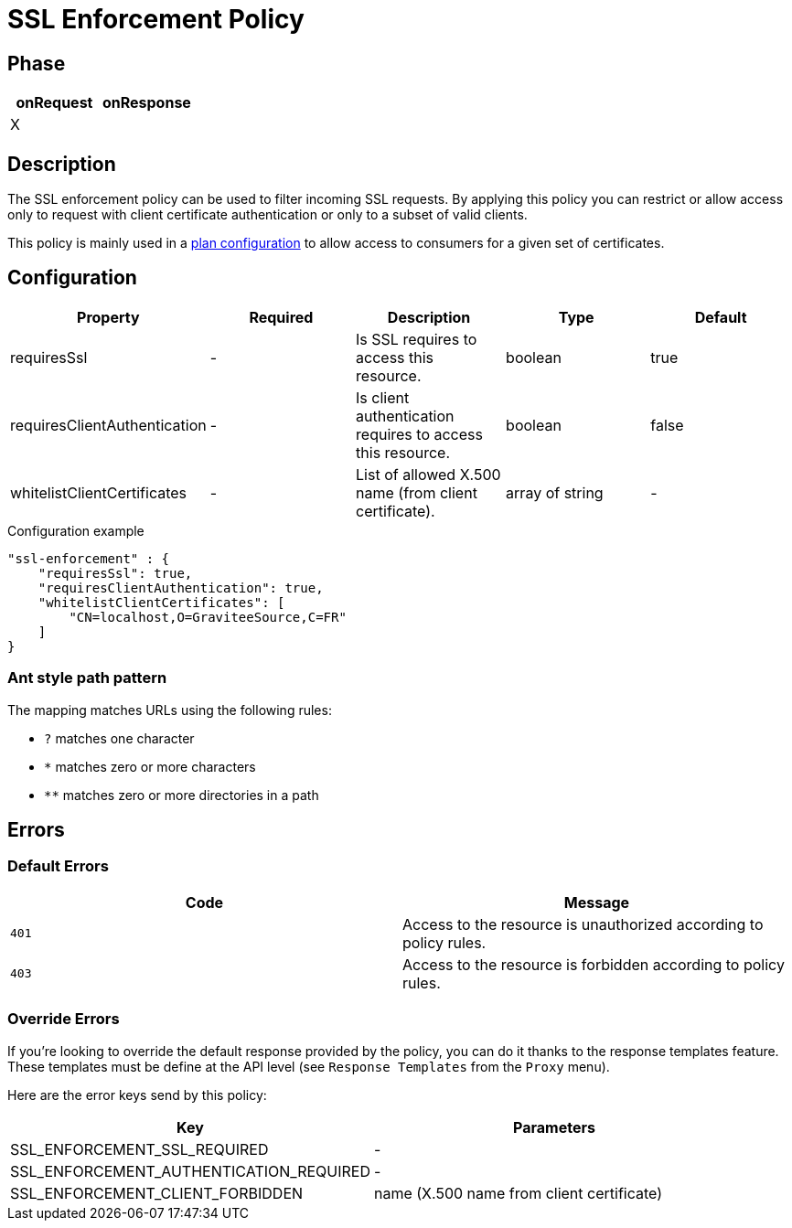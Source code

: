 = SSL Enforcement Policy

ifdef::env-github[]
image:https://ci.gravitee.io/buildStatus/icon?job=gravitee-io/gravitee-policy-ssl-enforcement/master["Build status", link="https://ci.gravitee.io/job/gravitee-io/job/gravitee-policy-ssl-enforcement/"]
image:https://badges.gitter.im/Join Chat.svg["Gitter", link="https://gitter.im/gravitee-io/gravitee-io?utm_source=badge&utm_medium=badge&utm_campaign=pr-badge&utm_content=badge"]
endif::[]

== Phase

[cols="2*", options="header"]
|===
^|onRequest
^|onResponse

^.^| X
^.^|

|===

== Description

The SSL enforcement policy can be used to filter incoming SSL requests. By applying this policy you can restrict or
allow access only to request with client certificate authentication or only to a subset of valid clients.

This policy is mainly used in a <<plan-configuration, plan configuration>> to allow access to
consumers for a given set of certificates.

== Configuration

|===
|Property |Required |Description |Type| Default

.^|requiresSsl
^.^|-
|Is SSL requires to access this resource.
^.^|boolean
^.^|true

.^|requiresClientAuthentication
^.^|-
|Is client authentication requires to access this resource.
^.^|boolean
^.^|false

.^|whitelistClientCertificates
^.^|-
|List of allowed X.500 name (from client certificate).
^.^|array of string
^.^|-

|===

[source, json]
.Configuration example
"ssl-enforcement" : {
    "requiresSsl": true,
    "requiresClientAuthentication": true,
    "whitelistClientCertificates": [
        "CN=localhost,O=GraviteeSource,C=FR"
    ]
}

[[gravitee-policy-resource-filtering-ant]]
=== Ant style path pattern
The mapping matches URLs using the following rules:

* `?` matches one character
* `*` matches zero or more characters
* `**` matches zero or more directories in a path

== Errors

=== Default Errors
|===
|Code |Message

.^| ```401```
| Access to the resource is unauthorized according to policy rules.

.^| ```403```
| Access to the resource is forbidden according to policy rules.

|===

=== Override Errors
If you're looking to override the default response provided by the policy, you can do it
thanks to the response templates feature. These templates must be define at the API level (see `Response Templates`
from the `Proxy` menu).

Here are the error keys send by this policy:

[cols="2*", options="header"]
|===
^|Key
^|Parameters

.^|SSL_ENFORCEMENT_SSL_REQUIRED
^.^|-

.^|SSL_ENFORCEMENT_AUTHENTICATION_REQUIRED
^.^|-

.^|SSL_ENFORCEMENT_CLIENT_FORBIDDEN
^.^|name (X.500 name from client certificate)

|===